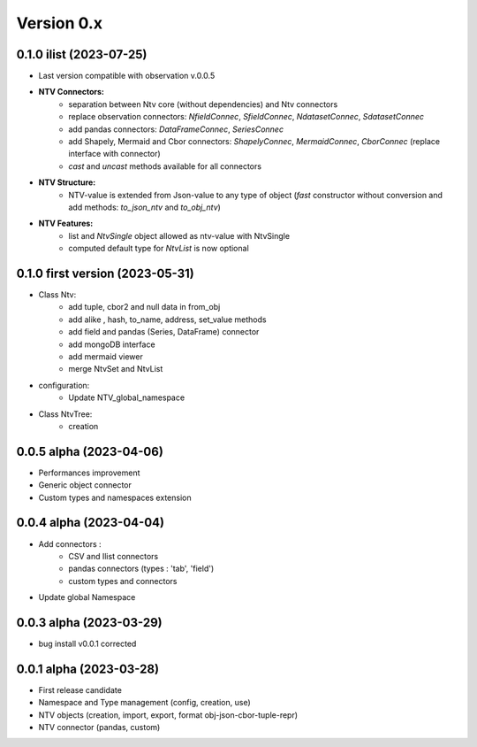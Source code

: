 Version 0.x
===========

0.1.0 ilist (2023-07-25)
--------------------
- Last version compatible with observation v.0.0.5
- **NTV Connectors:**
    - separation between Ntv core (without dependencies) and Ntv connectors
    - replace observation connectors: `NfieldConnec`, `SfieldConnec`, `NdatasetConnec`, `SdatasetConnec`
    - add pandas connectors: `DataFrameConnec`, `SeriesConnec`
    - add Shapely, Mermaid and Cbor connectors: `ShapelyConnec`, `MermaidConnec`, `CborConnec` (replace interface with connector)
    - `cast` and `uncast` methods available for all connectors

- **NTV Structure:**
    - NTV-value is extended from Json-value to any type of object (`fast` constructor without conversion and add methods: `to_json_ntv` and `to_obj_ntv`)

- **NTV Features:**
    - list and `NtvSingle` object allowed as ntv-value with NtvSingle
    - computed default type for `NtvList` is now optional

0.1.0 first version (2023-05-31)
--------------------
- Class Ntv:
    - add tuple, cbor2 and null data in from_obj
    - add alike , hash, to_name, address, set_value methods
    - add field and pandas (Series, DataFrame) connector
    - add mongoDB interface
    - add mermaid viewer
    - merge NtvSet and NtvList
- configuration:
    - Update NTV_global_namespace
- Class NtvTree:
    - creation

0.0.5 alpha (2023-04-06)
--------------------
- Performances improvement
- Generic object connector
- Custom types and namespaces extension

0.0.4 alpha (2023-04-04)
--------------------
- Add connectors :
    - CSV and Ilist connectors
    - pandas connectors (types : 'tab', 'field')
    - custom types and connectors
- Update global Namespace

0.0.3 alpha (2023-03-29)
--------------------
- bug install v0.0.1 corrected

0.0.1 alpha (2023-03-28)
--------------------
- First release candidate
- Namespace and Type management (config, creation, use)
- NTV objects (creation, import, export, format obj-json-cbor-tuple-repr)
- NTV connector (pandas, custom)